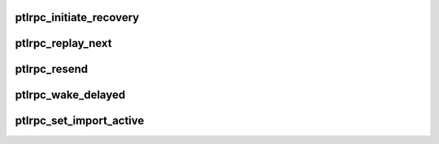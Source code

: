.. -*- coding: utf-8; mode: rst -*-
.. src-file: drivers/staging/lustre/lustre/ptlrpc/recover.c

.. _`ptlrpc_initiate_recovery`:

ptlrpc_initiate_recovery
========================

.. c:function:: void ptlrpc_initiate_recovery(struct obd_import *imp)

    This is done by just attempting a connect

    :param struct obd_import \*imp:
        *undescribed*

.. _`ptlrpc_replay_next`:

ptlrpc_replay_next
==================

.. c:function:: int ptlrpc_replay_next(struct obd_import *imp, int *inflight)

    (based on what we have already replayed) and send it to server.

    :param struct obd_import \*imp:
        *undescribed*

    :param int \*inflight:
        *undescribed*

.. _`ptlrpc_resend`:

ptlrpc_resend
=============

.. c:function:: int ptlrpc_resend(struct obd_import *imp)

    we completed replaying of requests and locks.

    :param struct obd_import \*imp:
        *undescribed*

.. _`ptlrpc_wake_delayed`:

ptlrpc_wake_delayed
===================

.. c:function:: void ptlrpc_wake_delayed(struct obd_import *imp)

    for resending

    :param struct obd_import \*imp:
        *undescribed*

.. _`ptlrpc_set_import_active`:

ptlrpc_set_import_active
========================

.. c:function:: int ptlrpc_set_import_active(struct obd_import *imp, int active)

    This should only be called by the ioctl interface, currently - the lctl deactivate and activate commands - echo 0/1 >> /sys/fs/lustre/osc/XXX/active - client umount -f (ll_umount_begin)

    :param struct obd_import \*imp:
        *undescribed*

    :param int active:
        *undescribed*

.. This file was automatic generated / don't edit.


